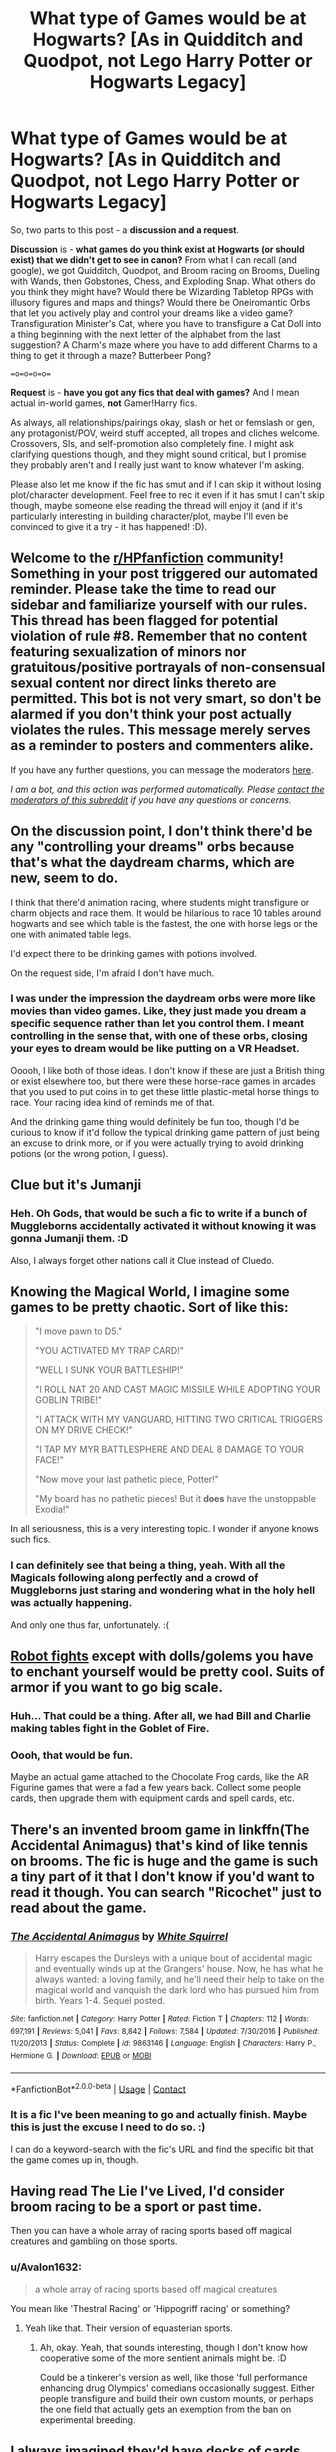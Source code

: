 #+TITLE: What type of Games would be at Hogwarts? [As in Quidditch and Quodpot, not Lego Harry Potter or Hogwarts Legacy]

* What type of Games would be at Hogwarts? [As in Quidditch and Quodpot, not Lego Harry Potter or Hogwarts Legacy]
:PROPERTIES:
:Author: Avalon1632
:Score: 13
:DateUnix: 1603472916.0
:DateShort: 2020-Oct-23
:FlairText: Discussion/Request
:END:
So, two parts to this post - a *discussion and a request*.

*Discussion* is - *what games do you think exist at Hogwarts (or should exist) that we didn't get to see in canon?* From what I can recall (and google), we got Quidditch, Quodpot, and Broom racing on Brooms, Dueling with Wands, then Gobstones, Chess, and Exploding Snap. What others do you think they might have? Would there be Wizarding Tabletop RPGs with illusory figures and maps and things? Would there be Oneiromantic Orbs that let you actively play and control your dreams like a video game? Transfiguration Minister's Cat, where you have to transfigure a Cat Doll into a thing beginning with the next letter of the alphabet from the last suggestion? A Charm's maze where you have to add different Charms to a thing to get it through a maze? Butterbeer Pong?

==o=o=o=o==

*Request* is - *have you got any fics that deal with games?* And I mean actual in-world games, *not* Gamer!Harry fics.

As always, all relationships/pairings okay, slash or het or femslash or gen, any protagonist/POV, weird stuff accepted, all tropes and cliches welcome. Crossovers, SIs, and self-promotion also completely fine. I might ask clarifying questions though, and they might sound critical, but I promise they probably aren't and I really just want to know whatever I'm asking.

Please also let me know if the fic has smut and if I can skip it without losing plot/character development. Feel free to rec it even if it has smut I can't skip though, maybe someone else reading the thread will enjoy it (and if it's particularly interesting in building character/plot, maybe I'll even be convinced to give it a try - it has happened! :D).


** Welcome to the [[/r/HPfanfiction][r/HPfanfiction]] community! Something in your post triggered our automated reminder. Please take the time to read our sidebar and familiarize yourself with our rules. This thread has been flagged for potential violation of rule #8. Remember that no content featuring sexualization of minors nor gratuitous/positive portrayals of non-consensual sexual content nor direct links thereto are permitted. This bot is not very smart, so don't be alarmed if you don't think your post actually violates the rules. This message merely serves as a reminder to posters and commenters alike.

If you have any further questions, you can message the moderators [[https://www.reddit.com/message/compose?to=%2Fr%2FHPfanfiction][here]].

/I am a bot, and this action was performed automatically. Please [[/message/compose/?to=/r/HPfanfiction][contact the moderators of this subreddit]] if you have any questions or concerns./
:PROPERTIES:
:Author: AutoModerator
:Score: 1
:DateUnix: 1603472917.0
:DateShort: 2020-Oct-23
:END:


** On the discussion point, I don't think there'd be any "controlling your dreams" orbs because that's what the daydream charms, which are new, seem to do.

I think that there'd animation racing, where students might transfigure or charm objects and race them. It would be hilarious to race 10 tables around hogwarts and see which table is the fastest, the one with horse legs or the one with animated table legs.

I'd expect there to be drinking games with potions involved.

On the request side, I'm afraid I don't have much.
:PROPERTIES:
:Author: Impossible-Poetry
:Score: 7
:DateUnix: 1603474068.0
:DateShort: 2020-Oct-23
:END:

*** I was under the impression the daydream orbs were more like movies than video games. Like, they just made you dream a specific sequence rather than let you control them. I meant controlling in the sense that, with one of these orbs, closing your eyes to dream would be like putting on a VR Headset.

Ooooh, I like both of those ideas. I don't know if these are just a British thing or exist elsewhere too, but there were these horse-race games in arcades that you used to put coins in to get these little plastic-metal horse things to race. Your racing idea kind of reminds me of that.

And the drinking game thing would definitely be fun too, though I'd be curious to know if it'd follow the typical drinking game pattern of just being an excuse to drink more, or if you were actually trying to avoid drinking potions (or the wrong potion, I guess).
:PROPERTIES:
:Author: Avalon1632
:Score: 1
:DateUnix: 1603534631.0
:DateShort: 2020-Oct-24
:END:


** Clue but it's Jumanji
:PROPERTIES:
:Author: Bleepbloopbotz2
:Score: 8
:DateUnix: 1603478599.0
:DateShort: 2020-Oct-23
:END:

*** Heh. Oh Gods, that would be such a fic to write if a bunch of Muggleborns accidentally activated it without knowing it was gonna Jumanji them. :D

Also, I always forget other nations call it Clue instead of Cluedo.
:PROPERTIES:
:Author: Avalon1632
:Score: 1
:DateUnix: 1603534791.0
:DateShort: 2020-Oct-24
:END:


** Knowing the Magical World, I imagine some games to be pretty chaotic. Sort of like this:

#+begin_quote
  "I move pawn to D5."

  "YOU ACTIVATED MY TRAP CARD!"

  "WELL I SUNK YOUR BATTLESHIP!"

  "I ROLL NAT 20 AND CAST MAGIC MISSILE WHILE ADOPTING YOUR GOBLIN TRIBE!"

  "I ATTACK WITH MY VANGUARD, HITTING TWO CRITICAL TRIGGERS ON MY DRIVE CHECK!"

  "I TAP MY MYR BATTLESPHERE AND DEAL 8 DAMAGE TO YOUR FACE!"

  "Now move your last pathetic piece, Potter!"

  "My board has no pathetic pieces! But it *does* have the unstoppable Exodia!"
#+end_quote

In all seriousness, this is a very interesting topic. I wonder if anyone knows such fics.
:PROPERTIES:
:Author: Yuriy116
:Score: 7
:DateUnix: 1603475122.0
:DateShort: 2020-Oct-23
:END:

*** I can definitely see that being a thing, yeah. With all the Magicals following along perfectly and a crowd of Muggleborns just staring and wondering what in the holy hell was actually happening.

And only one thus far, unfortunately. :(
:PROPERTIES:
:Author: Avalon1632
:Score: 1
:DateUnix: 1603534722.0
:DateShort: 2020-Oct-24
:END:


** [[https://www.youtube.com/watch?v=vJUxOwYjpzg][Robot fights]] except with dolls/golems you have to enchant yourself would be pretty cool. Suits of armor if you want to go big scale.
:PROPERTIES:
:Author: deirox
:Score: 3
:DateUnix: 1603507082.0
:DateShort: 2020-Oct-24
:END:

*** Huh... That could be a thing. After all, we had Bill and Charlie making tables fight in the Goblet of Fire.
:PROPERTIES:
:Author: Termsndconditions
:Score: 3
:DateUnix: 1603541339.0
:DateShort: 2020-Oct-24
:END:


*** Oooh, that would be fun.

Maybe an actual game attached to the Chocolate Frog cards, like the AR Figurine games that were a fad a few years back. Collect some people cards, then upgrade them with equipment cards and spell cards, etc.
:PROPERTIES:
:Author: Avalon1632
:Score: 1
:DateUnix: 1603535035.0
:DateShort: 2020-Oct-24
:END:


** There's an invented broom game in linkffn(The Accidental Animagus) that's kind of like tennis on brooms. The fic is huge and the game is such a tiny part of it that I don't know if you'd want to read it though. You can search "Ricochet" just to read about the game.
:PROPERTIES:
:Author: sailingg
:Score: 2
:DateUnix: 1603505309.0
:DateShort: 2020-Oct-24
:END:

*** [[https://www.fanfiction.net/s/9863146/1/][*/The Accidental Animagus/*]] by [[https://www.fanfiction.net/u/5339762/White-Squirrel][/White Squirrel/]]

#+begin_quote
  Harry escapes the Dursleys with a unique bout of accidental magic and eventually winds up at the Grangers' house. Now, he has what he always wanted: a loving family, and he'll need their help to take on the magical world and vanquish the dark lord who has pursued him from birth. Years 1-4. Sequel posted.
#+end_quote

^{/Site/:} ^{fanfiction.net} ^{*|*} ^{/Category/:} ^{Harry} ^{Potter} ^{*|*} ^{/Rated/:} ^{Fiction} ^{T} ^{*|*} ^{/Chapters/:} ^{112} ^{*|*} ^{/Words/:} ^{697,191} ^{*|*} ^{/Reviews/:} ^{5,041} ^{*|*} ^{/Favs/:} ^{8,842} ^{*|*} ^{/Follows/:} ^{7,584} ^{*|*} ^{/Updated/:} ^{7/30/2016} ^{*|*} ^{/Published/:} ^{11/20/2013} ^{*|*} ^{/Status/:} ^{Complete} ^{*|*} ^{/id/:} ^{9863146} ^{*|*} ^{/Language/:} ^{English} ^{*|*} ^{/Characters/:} ^{Harry} ^{P.,} ^{Hermione} ^{G.} ^{*|*} ^{/Download/:} ^{[[http://www.ff2ebook.com/old/ffn-bot/index.php?id=9863146&source=ff&filetype=epub][EPUB]]} ^{or} ^{[[http://www.ff2ebook.com/old/ffn-bot/index.php?id=9863146&source=ff&filetype=mobi][MOBI]]}

--------------

*FanfictionBot*^{2.0.0-beta} | [[https://github.com/FanfictionBot/reddit-ffn-bot/wiki/Usage][Usage]] | [[https://www.reddit.com/message/compose?to=tusing][Contact]]
:PROPERTIES:
:Author: FanfictionBot
:Score: 1
:DateUnix: 1603505327.0
:DateShort: 2020-Oct-24
:END:


*** It is a fic I've been meaning to go and actually finish. Maybe this is just the excuse I need to do so. :)

I can do a keyword-search with the fic's URL and find the specific bit that the game comes up in, though.
:PROPERTIES:
:Author: Avalon1632
:Score: 1
:DateUnix: 1603534900.0
:DateShort: 2020-Oct-24
:END:


** Having read The Lie I've Lived, I'd consider broom racing to be a sport or past time.

Then you can have a whole array of racing sports based off magical creatures and gambling on those sports.
:PROPERTIES:
:Author: Snoo-31074
:Score: 1
:DateUnix: 1603474596.0
:DateShort: 2020-Oct-23
:END:

*** u/Avalon1632:
#+begin_quote
  a whole array of racing sports based off magical creatures
#+end_quote

You mean like 'Thestral Racing' or 'Hippogriff racing' or something?
:PROPERTIES:
:Author: Avalon1632
:Score: 1
:DateUnix: 1603534378.0
:DateShort: 2020-Oct-24
:END:

**** Yeah like that. Their version of equasterian sports.
:PROPERTIES:
:Author: Snoo-31074
:Score: 1
:DateUnix: 1603534668.0
:DateShort: 2020-Oct-24
:END:

***** Ah, okay. Yeah, that sounds interesting, though I don't know how cooperative some of the more sentient animals might be. :D

Could be a tinkerer's version as well, like those 'full performance enhancing drug Olympics' comedians occasionally suggest. Either people transfigure and build their own custom mounts, or perhaps the one field that actually gets an exemption from the ban on experimental breeding.
:PROPERTIES:
:Author: Avalon1632
:Score: 1
:DateUnix: 1603535277.0
:DateShort: 2020-Oct-24
:END:


** I always imagined they'd have decks of cards that could shuffle themselves. Maybe the pictures on the face cards could move and talk. It would make solitaire and poker more interesting.
:PROPERTIES:
:Author: Welfycat
:Score: 1
:DateUnix: 1603481459.0
:DateShort: 2020-Oct-23
:END:

*** Like the mirror people, you mean? Or more like the chess pieces?
:PROPERTIES:
:Author: Avalon1632
:Score: 2
:DateUnix: 1603535128.0
:DateShort: 2020-Oct-24
:END:

**** Maybe like chess pieces, where they're whispering you advice of who to discard or what bet to place.
:PROPERTIES:
:Author: Welfycat
:Score: 2
:DateUnix: 1603553915.0
:DateShort: 2020-Oct-24
:END:

***** That could be fun. Especially since Jacks used to be called Knaves, which is an old Shakespearean era slang term for a liar or an unscrupulous rogue, so the Jacks could keep trying to give bad advice and misdirect the players. Add an extra layer of "Which advice do you listen to?" minigame in the vein of the "I only tell lies, he only tells the truth" doorkeepers. :D
:PROPERTIES:
:Author: Avalon1632
:Score: 2
:DateUnix: 1603620172.0
:DateShort: 2020-Oct-25
:END:


** I dunno, Harry's reaction to people playing a game called 'Lego Harry Potter' would be pretty funny.
:PROPERTIES:
:Author: icefire9
:Score: 1
:DateUnix: 1603484286.0
:DateShort: 2020-Oct-23
:END:

*** Would add a whole and hilarious new level to the old 'Harry Potter Merchandising' trope, definitely. :D
:PROPERTIES:
:Author: Avalon1632
:Score: 1
:DateUnix: 1603535093.0
:DateShort: 2020-Oct-24
:END:


** Card tournaments where they explode occasionally.
:PROPERTIES:
:Author: LiriStorm
:Score: 1
:DateUnix: 1603496342.0
:DateShort: 2020-Oct-24
:END:

*** I seem to remember Seamus making a house of cards but it exploded on him and singed his eyebrows... I wish I could remember what book that was from.
:PROPERTIES:
:Author: Termsndconditions
:Score: 2
:DateUnix: 1603541505.0
:DateShort: 2020-Oct-24
:END:

**** Second I think?
:PROPERTIES:
:Author: LiriStorm
:Score: 1
:DateUnix: 1603549279.0
:DateShort: 2020-Oct-24
:END:


*** ...the cards or the players? :D
:PROPERTIES:
:Author: Avalon1632
:Score: 1
:DateUnix: 1603534806.0
:DateShort: 2020-Oct-24
:END:

**** Lol both?
:PROPERTIES:
:Author: LiriStorm
:Score: 2
:DateUnix: 1603549244.0
:DateShort: 2020-Oct-24
:END:

***** Fair enough. It is the Wizarding World, after all. :D
:PROPERTIES:
:Author: Avalon1632
:Score: 2
:DateUnix: 1603619943.0
:DateShort: 2020-Oct-25
:END:
